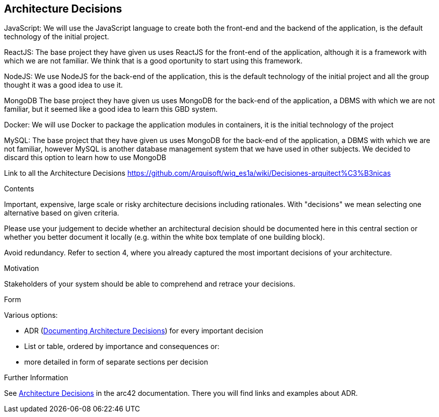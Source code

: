 ifndef::imagesdir[:imagesdir: ../images]

[[section-design-decisions]]
== Architecture Decisions
JavaScript:
  We will use the JavaScript language to create both the front-end and the backend of the application, is the default technology of the initial project.

ReactJS:
  The base project they have given us uses ReactJS for the front-end of the application, although it is a framework with which we are not familiar.
  We think that is a good oportunity to start using this framework.

NodeJS:
  We use NodeJS for the back-end of the application, this is the default technology of the initial project and all the group thought it was a good idea
  to use it.

MongoDB
  The base project they have given us uses MongoDB for the back-end of the application, a DBMS with which we are not familiar, but it seemed like a
  good idea to learn this GBD system.

Docker:
  We will use Docker to package the application modules in containers, it is the initial technology of the project

MySQL:
  The base project that they have given us uses MongoDB for the back-end of the application, a DBMS with which we are not familiar, however MySQL is another
database management system that we have used in other subjects. We decided to discard this option to learn how to use MongoDB

Link to all the Architecture Decisions 
  https://github.com/Arquisoft/wiq_es1a/wiki/Decisiones-arquitect%C3%B3nicas

[role="arc42help"]
****
.Contents
Important, expensive, large scale or risky architecture decisions including rationales.
With "decisions" we mean selecting one alternative based on given criteria.

Please use your judgement to decide whether an architectural decision should be documented
here in this central section or whether you better document it locally
(e.g. within the white box template of one building block).

Avoid redundancy. 
Refer to section 4, where you already captured the most important decisions of your architecture.

.Motivation
Stakeholders of your system should be able to comprehend and retrace your decisions.

.Form
Various options:

* ADR (https://cognitect.com/blog/2011/11/15/documenting-architecture-decisions[Documenting Architecture Decisions]) for every important decision
* List or table, ordered by importance and consequences or:
* more detailed in form of separate sections per decision

.Further Information

See https://docs.arc42.org/section-9/[Architecture Decisions] in the arc42 documentation.
There you will find links and examples about ADR.

****
